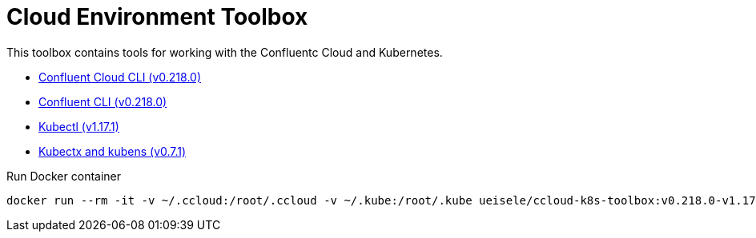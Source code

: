 :toc:
:toc-title:
:toclevels: 3

:sectanchors:
:sectlinks:

:cp-version: 5.4.0
:k8s-version: v1-17

:ccloudcli-version: v0.218.0
:confluentcli-version: v0.218.0
:kubectl-version: v1.17.1
:kubectx-version: v0.7.1

= Cloud Environment Toolbox

This toolbox contains tools for working with the Confluentc Cloud and Kubernetes.

- https://docs.confluent.io/{cp-version}/cloud/cli/install.html[Confluent Cloud CLI ({ccloudcli-version})]
- https://docs.confluent.io/{cp-version}/cli/installing.html[Confluent CLI ({confluentcli-version})]
- https://{k8s-version}.docs.kubernetes.io/de/docs/tasks/tools/install-kubectl/[Kubectl ({kubectl-version})]
- https://github.com/ahmetb/kubectx/tree/{kubectx-version}[Kubectx and kubens ({kubectx-version})]

.Run Docker container
[source,bash,subs="attributes"]
----
docker run --rm -it -v ~/.ccloud:/root/.ccloud -v ~/.kube:/root/.kube ueisele/ccloud-k8s-toolbox:{ccloudcli-version}-{kubectl-version}
----